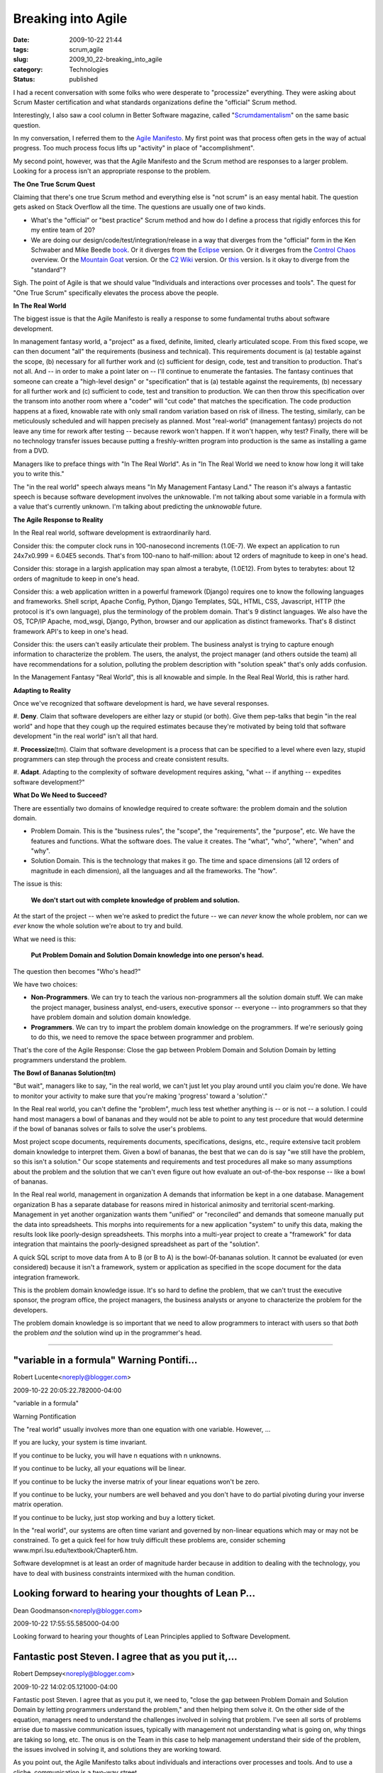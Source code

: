 Breaking into Agile
===================

:date: 2009-10-22 21:44
:tags: scrum,agile
:slug: 2009_10_22-breaking_into_agile
:category: Technologies
:status: published

I had a recent conversation with some folks who were desperate to
"processize" everything. They were asking about Scrum Master
certification and what standards organizations define the "official"
Scrum method.

Interestingly, I also saw a cool column in Better Software magazine,
called
"`Scrumdamentalism <http://stickyminds.com/BetterSoftware/magazine.asp?fn=citoc>`__"
on the same basic question.

In my conversation, I referred them to the `Agile
Manifesto <http://agilemanifesto.org/>`__. My first point was that
process often gets in the way of actual progress. Too much process
focus lifts up "activity" in place of "accomplishment".

My second point, however, was that the Agile Manifesto and the
Scrum method are responses to a larger problem. Looking for a
process isn't an appropriate response to the problem.

**The One True Scrum Quest**

Claiming that there's one true Scrum method and everything else is
"not scrum" is an easy mental habit. The question gets asked on
Stack Overflow all the time. The questions are usually one of two
kinds.

-   What's the "official" or "best practice" Scrum method and how
    do I define a process that rigidly enforces this for my entire
    team of 20?

-   We are doing our design/code/test/integration/release in a way
    that diverges from the "official" form in the Ken Schwaber and
    Mike Beedle
    `book <http://www.amazon.com/Agile-Software-Development-Scrum/dp/0130676349>`__.
    Or it diverges from the
    `Eclipse <http://epf.eclipse.org/wikis/scrum/Scrum/guidances/supportingmaterials/scrum_overview_610E45C2.html>`__
    version. Or it diverges from the `Control
    Chaos <http://www.controlchaos.com/about/>`__ overview. Or the
    `Mountain Goat <http://www.mountaingoatsoftware.com/scrum>`__
    version. Or the `C2
    Wiki <http://c2.com/cgi/wiki?ScrumOverview>`__ version. Or
    `this <http://codebetter.com/blogs/darrell.norton/articles/50339.aspx>`__
    version. Is it okay to diverge from the "standard"?

Sigh. The point of Agile is that we should value "Individuals
and interactions over processes and tools". The quest for "One
True Scrum" specifically elevates the process above the people.

**In The Real World**

The biggest issue is that the Agile Manifesto is really a
response to some fundamental truths about software development.

In management fantasy world, a "project" as a fixed, definite,
limited, clearly articulated scope. From this fixed scope, we
can then document "all" the requirements (business and
technical). This requirements document is (a) testable against
the scope, (b) necessary for all further work and (c)
sufficient for design, code, test and transition to production.
That's not all. And -- in order to make a point later on --
I'll continue to enumerate the fantasies. The fantasy continues
that someone can create a "high-level design" or
"specification" that is (a) testable against the requirements,
(b) necessary for all further work and (c) sufficient to code,
test and transition to production. We can then throw this
specification over the transom into another room where a
"coder" will "cut code" that matches the specification. The
code production happens at a fixed, knowable rate with only
small random variation based on risk of illness. The testing,
similarly, can be meticulously scheduled and will happen
precisely as planned. Most "real-world" (management fantasy)
projects do not leave any time for rework after testing --
because rework won't happen. If it won't happen, why test?
Finally, there will be no technology transfer issues because
putting a freshly-written program into production is the same
as installing a game from a DVD.

Managers like to preface things with "In The Real World". As in
"In The Real World we need to know how long it will take you to
write this."

The "in the real world" speech always means "In My Management
Fantasy Land." The reason it's always a fantastic speech is
because software development involves the unknowable. I'm not
talking about some variable in a formula with a value that's
currently unknown. I'm talking about predicting the
*unknowable* future.

**The Agile Response to Reality**

In the Real real world, software development is extraordinarily
hard.

Consider this: the computer clock runs in 100-nanosecond
increments (1.0E-7). We expect an application to run 24x7x0.999
= 6.04E5 seconds. That's from 100-nano to half-million: about
12 orders of magnitude to keep in one's head.

Consider this: storage in a largish application may span almost
a terabyte, (1.0E12). From bytes to terabytes: about 12 orders
of magnitude to keep in one's head.

Consider this: a web application written in a powerful
framework (Django) requires one to know the following languages
and frameworks. Shell script, Apache Config, Python, Django
Templates, SQL, HTML, CSS, Javascript, HTTP (the protocol is
it's own language), plus the terminology of the problem domain.
That's 9 distinct languages. We also have the OS, TCP/IP
Apache, mod_wsgi, Django, Python, browser and our application
as distinct frameworks. That's 8 distinct framework API's to
keep in one's head.

Consider this: the users can't easily articulate their problem.
The business analyst is trying to capture enough information to
characterize the problem. The users, the analyst, the project
manager (and others outside the team) all have recommendations
for a solution, polluting the problem description with
"solution speak" that's only adds confusion.

In the Management Fantasy "Real World", this is all knowable
and simple. In the Real Real World, this is rather hard.

**Adapting to Reality**

Once we've recognized that software development is hard, we
have several responses.

#. **Deny**. Claim that software developers are either lazy or
stupid (or both). Give them pep-talks that begin "in the
real world" and hope that they cough up the required
estimates because they're motivated by being told that
software development "in the real world" isn't all that
hard.

#. **Processize**\ (tm). Claim that software development is a
process that can be specified to a level where even lazy,
stupid programmers can step through the process and create
consistent results.

#. **Adapt**. Adapting to the complexity of software
development requires asking, "what -- if anything --
expedites software development?"

**What Do We Need to Succeed?**

There are essentially two domains of knowledge required to
create software: the problem domain and the solution domain.

-   Problem Domain. This is the "business rules", the
    "scope", the "requirements", the "purpose", etc. We have
    the features and functions. What the software does. The
    value it creates. The "what", "who", "where", "when" and
    "why".

-   Solution Domain. This is the technology that makes it go.
    The time and space dimensions (all 12 orders of magnitude
    in each dimension), all the languages and all the
    frameworks. The "how".

The issue is this:

    **We don't start out with complete knowledge of problem and solution.**

At the start of the project -- when we're asked to
predict the future -- we can *never* know the whole
problem, nor can we *ever* know the whole solution we're
about to try and build.

What we need is this:

    **Put Problem Domain and Solution Domain knowledge into one person's head.**

The question then becomes "Who's head?"

We have two choices:

-   **Non-Programmers**. We can try to teach the various
    non-programmers all the solution domain stuff. We can
    make the project manager, business analyst, end-users,
    executive sponsor -- everyone -- into programmers so
    that they have problem domain and solution domain
    knowledge.

-   **Programmers**. We can try to impart the problem
    domain knowledge on the programmers. If we're
    seriously going to do this, we need to remove the
    space between programmer and problem.

That's the core of the Agile Response: Close the gap
between Problem Domain and Solution Domain by letting
programmers understand the problem.

**The Bowl of Bananas Solution(tm)**

"But wait", managers like to say, "in the real world, we
can't just let you play around until you claim you're
done. We have to monitor your activity to make sure that
you're making 'progress' toward a 'solution'."

In the Real real world, you can't define the "problem",
much less test whether anything is -- or is not -- a
solution. I could hand most managers a bowl of bananas
and they would not be able to point to any test procedure
that would determine if the bowl of bananas solves or
fails to solve the user's problems.

Most project scope documents, requirements documents,
specifications, designs, etc., require extensive tacit
problem domain knowledge to interpret them. Given a bowl
of bananas, the best that we can do is say "we still have
the problem, so this isn't a solution." Our scope
statements and requirements and test procedures all make
so many assumptions about the problem and the solution
that we can't even figure out how evaluate an
out-of-the-box response -- like a bowl of bananas.

In the Real real world, management in organization A
demands that information be kept in a one database.
Management organization B has a separate database for
reasons mired in historical animosity and territorial
scent-marking. Management in yet another organization
wants them "unified" or "reconciled" and demands that
someone manually put the data into spreadsheets. This
morphs into requirements for a new application "system"
to unify this data, making the results look like
poorly-design spreadsheets. This morphs into a multi-year
project to create a "framework" for data integration that
maintains the poorly-designed spreadsheet as part of the
"solution".

A quick SQL script to move data from A to B (or B to A)
is the bowl-0f-bananas solution. It cannot be evaluated
(or even considered) because it isn't a framework, system
or application as specified in the scope document for the
data integration framework.

This is the problem domain knowledge issue. It's so hard
to define the problem, that we can't trust the executive
sponsor, the program office, the project managers, the
business analysts or anyone to characterize the problem
for the developers.

The problem domain knowledge is so important that we need
to allow programmers to interact with users so that
*both* the problem *and* the solution wind up in the
programmer's head.



-----

"variable in a formula" Warning Pontifi...
-----------------------------------------------------

Robert Lucente<noreply@blogger.com>

2009-10-22 20:05:22.782000-04:00

"variable in a formula"

Warning Pontification

The "real world" usually involves more than one equation with one
variable. However, ...

If you are lucky, your system is time invariant.

If you continue to be lucky, you will have n equations with n unknowns.

If you continue to be lucky, all your equations will be linear.

If you continue to be lucky the inverse matrix of your linear equations
won't be zero.

If you continue to be lucky, your numbers are well behaved and you don't
have to do partial pivoting during your inverse matrix operation.

If you continue to be lucky, just stop working and buy a lottery ticket.

In the "real world", our systems are often time variant and governed by
non-linear equations which may or may not be constrained. To get a quick
feel for how truly difficult these problems are, consider scheming
www.mpri.lsu.edu/textbook/Chapter6.htm.

Software developmnet is at least an order of magnitude harder because in
addition to dealing with the technology, you have to deal with business
constraints intermixed with the human condition.


Looking forward to hearing your thoughts of Lean P...
-----------------------------------------------------

Dean Goodmanson<noreply@blogger.com>

2009-10-22 17:55:55.585000-04:00

Looking forward to hearing your thoughts of Lean Principles applied to
Software Development.


Fantastic post Steven. I agree that as you put it,...
-----------------------------------------------------

Robert Dempsey<noreply@blogger.com>

2009-10-22 14:02:05.121000-04:00

Fantastic post Steven. I agree that as you put it, we need to, "close
the gap between Problem Domain and Solution Domain by letting
programmers understand the problem," and then helping them solve it. On
the other side of the equation, managers need to understand the
challenges involved in solving that problem. I've seen all sorts of
problems arrise due to massive communication issues, typically with
management not understanding what is going on, why things are taking so
long, etc. The onus is on the Team in this case to help management
understand their side of the problem, the issues involved in solving it,
and solutions they are working toward.

As you point out, the Agile Manifesto talks about individuals and
interactions over processes and tools. And to use a cliche,
communication is a two-way street.





